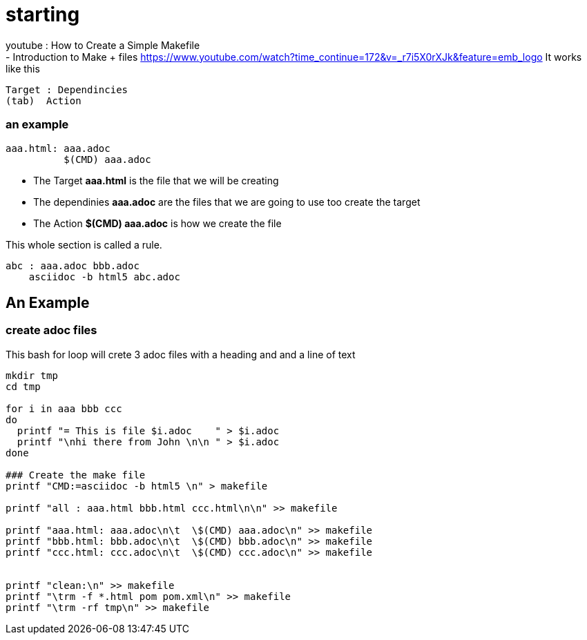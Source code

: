= starting

youtube : How to Create a Simple Makefile +
- Introduction to Make + files
https://www.youtube.com/watch?time_continue=172&v=_r7i5X0rXJk&feature=emb_logo
It works like this

----
Target : Dependincies
(tab)  Action
----
=== an example

----
aaa.html: aaa.adoc
          $(CMD) aaa.adoc

----
- The Target
[red yellow-background]*aaa.html*
is the file that we will be creating
- The dependinies
[red yellow-background]*aaa.adoc*
are the files that we are going to use
too create the target
- The Action
[red yellow-background]*$(CMD) aaa.adoc*
is how we create the file


This whole section is called a rule.

----
abc : aaa.adoc bbb.adoc
    asciidoc -b html5 abc.adoc
----

== An Example
=== create adoc files

This bash for loop will crete 3 adoc files
with a heading and and a line of text

[source,bash]
----
mkdir tmp
cd tmp

for i in aaa bbb ccc
do
  printf "= This is file $i.adoc    " > $i.adoc
  printf "\nhi there from John \n\n " > $i.adoc
done

### Create the make file
printf "CMD:=asciidoc -b html5 \n" > makefile

printf "all : aaa.html bbb.html ccc.html\n\n" >> makefile

printf "aaa.html: aaa.adoc\n\t  \$(CMD) aaa.adoc\n" >> makefile
printf "bbb.html: bbb.adoc\n\t  \$(CMD) bbb.adoc\n" >> makefile
printf "ccc.html: ccc.adoc\n\t  \$(CMD) ccc.adoc\n" >> makefile


printf "clean:\n" >> makefile
printf "\trm -f *.html pom pom.xml\n" >> makefile
printf "\trm -rf tmp\n" >> makefile


----